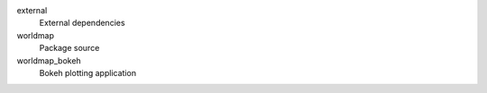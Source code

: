 
external
    External dependencies

worldmap
    Package source

worldmap_bokeh
    Bokeh plotting application

